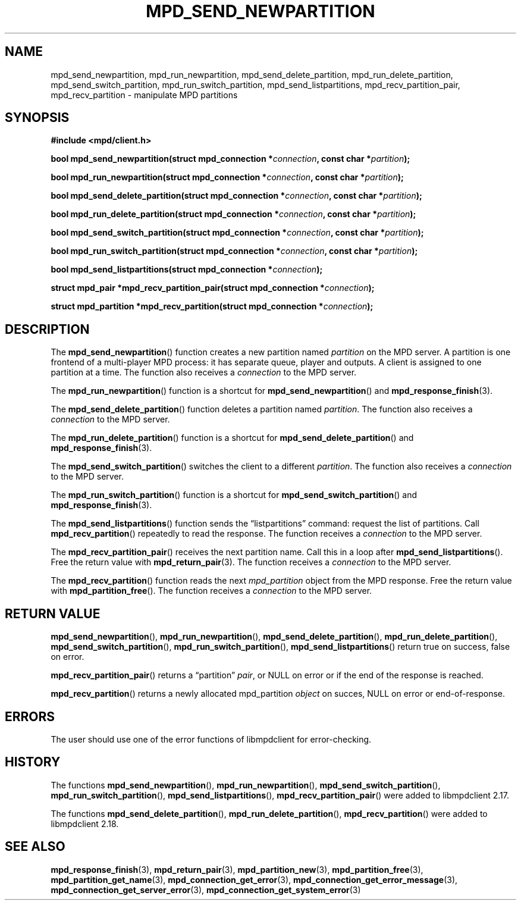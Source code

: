 .TH MPD_SEND_NEWPARTITION 3 2020
.SH NAME
mpd_send_newpartition, mpd_run_newpartition, mpd_send_delete_partition,
mpd_run_delete_partition, mpd_send_switch_partition, mpd_run_switch_partition,
mpd_send_listpartitions, mpd_recv_partition_pair, mpd_recv_partition \-
manipulate MPD partitions
.SH SYNOPSIS
.B #include <mpd/client.h>
.PP
.BI "bool mpd_send_newpartition(struct mpd_connection *" connection ","
.BI "const char *" partition );
.PP
.BI "bool mpd_run_newpartition(struct mpd_connection *" connection ","
.BI "const char *" partition );
.PP
.BI "bool mpd_send_delete_partition(struct mpd_connection *" connection ","
.BI "const char *" partition );
.PP
.BI "bool mpd_run_delete_partition(struct mpd_connection *" connection ","
.BI "const char *" partition );
.PP
.BI "bool mpd_send_switch_partition(struct mpd_connection *" connection ","
.BI "const char *" partition );
.PP
.BI "bool mpd_run_switch_partition(struct mpd_connection *" connection ","
.BI "const char *" partition );
.PP
.BI "bool mpd_send_listpartitions(struct mpd_connection *" connection );
.PP
.BI "struct mpd_pair *mpd_recv_partition_pair(struct"
.BI "mpd_connection *" connection );
.PP
.BI "struct mpd_partition *mpd_recv_partition(struct"
.BI "mpd_connection *" connection );
.SH DESCRIPTION
The
.BR mpd_send_newpartition ()
function creates a new partition named
.I partition
on the MPD server. A partition is one frontend of a multi-player MPD process:
it has separate queue, player and outputs. A client is assigned to one
partition at a time. The function also receives a
.I connection
to the MPD server.
.PP
The
.BR mpd_run_newpartition ()
function is a shortcut for
.BR mpd_send_newpartition ()
and
.BR mpd_response_finish (3).
.PP
The
.BR mpd_send_delete_partition ()
function deletes a partition named
.IR partition .
The function also receives a
.I connection
to the MPD server.
.PP
The
.BR mpd_run_delete_partition ()
function is a shortcut for
.BR mpd_send_delete_partition ()
and
.BR mpd_response_finish (3).
.PP
The
.BR mpd_send_switch_partition ()
switches the client to a different
.IR partition .
The function also receives a
.I connection
to the MPD server.
.PP
The
.BR mpd_run_switch_partition ()
function is a shortcut for
.BR mpd_send_switch_partition ()
and
.BR mpd_response_finish (3).
.PP
The
.BR mpd_send_listpartitions ()
function sends the \(lqlistpartitions\(rq command: request the list of
partitions. Call
.BR mpd_recv_partition ()
repeatedly to read the response. The function receives a
.I connection
to the MPD server.
.PP
The
.BR mpd_recv_partition_pair ()
receives the next partition name. Call this in a loop after
.BR mpd_send_listpartitions ().
Free the return value with
.BR mpd_return_pair (3).
The function receives a
.I connection
to the MPD server.
.PP
The
.BR mpd_recv_partition ()
function reads the next
.I mpd_partition
object from the MPD response. Free the return value with
.BR mpd_partition_free ().
The function receives a
.I connection
to the MPD server.
.SH RETURN VALUE
.BR mpd_send_newpartition (),
.BR mpd_run_newpartition (),
.BR mpd_send_delete_partition (),
.BR mpd_run_delete_partition (),
.BR mpd_send_switch_partition (),
.BR mpd_run_switch_partition (),
.BR mpd_send_listpartitions ()
return true on success, false on error.
.PP
.BR mpd_recv_partition_pair ()
returns a \(lqpartition\(rq
.IR pair ,
or NULL on error or if the end of the response is reached.
.PP
.BR mpd_recv_partition ()
returns a newly allocated mpd_partition
.I object
on succes, NULL on error or end-of-response.
.SH ERRORS
The user should use one of the error functions of libmpdclient for
error-checking.
.SH HISTORY
The functions
.BR mpd_send_newpartition (),
.BR mpd_run_newpartition (),
.BR mpd_send_switch_partition (),
.BR mpd_run_switch_partition (),
.BR mpd_send_listpartitions (),
.BR mpd_recv_partition_pair ()
were added to libmpdclient 2.17.
.PP
The functions
.BR mpd_send_delete_partition (),
.BR mpd_run_delete_partition (),
.BR mpd_recv_partition ()
were added to libmpdclient 2.18.
.SH SEE ALSO
.BR mpd_response_finish (3),
.BR mpd_return_pair (3),
.BR mpd_partition_new (3),
.BR mpd_partition_free (3),
.BR mpd_partition_get_name (3),
.BR mpd_connection_get_error (3),
.BR mpd_connection_get_error_message (3),
.BR mpd_connection_get_server_error (3),
.BR mpd_connection_get_system_error (3)
